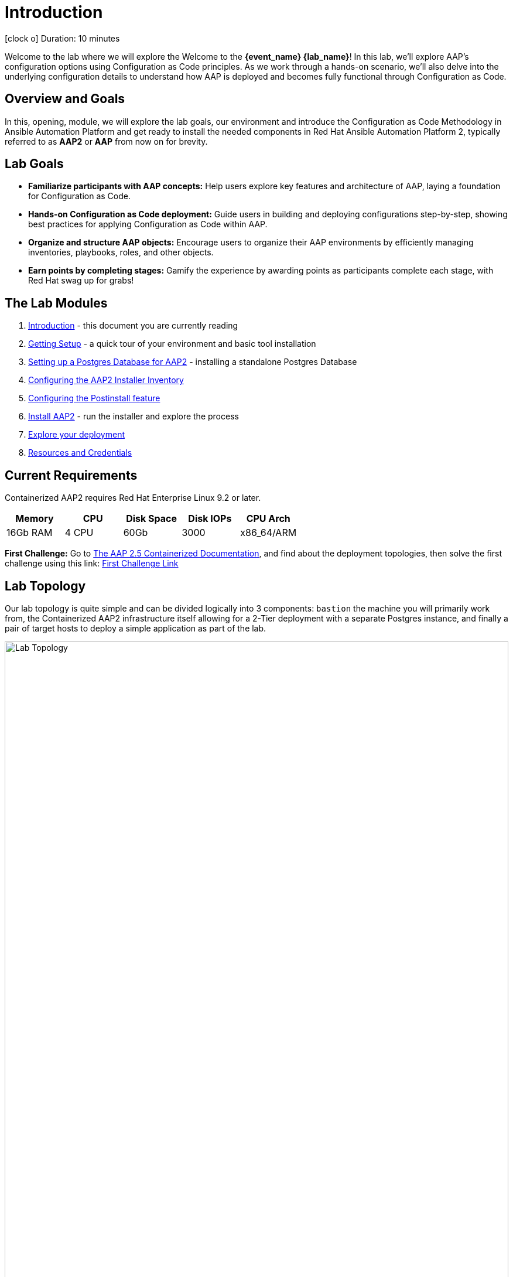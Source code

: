 = Introduction

icon:clock-o[Duration: 10 Minutes] Duration: 10 minutes

Welcome to the  lab where we will explore the Welcome to the *{event_name} {lab_name}*! In this lab, we’ll explore AAP’s configuration options using Configuration as Code principles. As we work through a hands-on scenario, we’ll also delve into the underlying configuration details to understand how AAP is deployed and becomes fully functional through Configuration as Code.

// TODO: Add intro 

== Overview and Goals

In this, opening, module, we will explore the lab goals, our environment and introduce the Configuration as Code Methodology in Ansible Automation Platform and get ready to install the needed components in Red Hat Ansible Automation Platform 2, typically referred to as *AAP2* or *AAP* from now on for brevity.

== Lab Goals

* *Familiarize participants with AAP concepts:* Help users explore key features and architecture of AAP, laying a foundation for Configuration as Code.

* *Hands-on Configuration as Code deployment:* Guide users in building and deploying configurations step-by-step, showing best practices for applying Configuration as Code within AAP.

* *Organize and structure AAP objects:* Encourage users to organize their AAP environments by efficiently managing inventories, playbooks, roles, and other objects.

* *Earn points by completing stages:* Gamify the experience by awarding points as participants complete each stage, with Red Hat swag up for grabs!

[#modules]
== The Lab Modules

. link:01-Introduction.html[Introduction] - this document you are currently reading
. link:02-Getting-Setup.html[Getting Setup] - a quick tour of your environment and basic tool installation
. link:03-AAP2-Backend-Setup.html[Setting up a Postgres Database for AAP2] - installing a standalone Postgres Database
. link:04-AAP2-Installer-Inventory.html[Configuring the AAP2 Installer Inventory]
. link:05-Post-Install-Feature.html[Configuring the Postinstall feature]
. link:06-Install-Your-Deployment.html[Install AAP2] - run the installer and explore the process
. link:07-Explore-Your-Deployment.html[Explore your deployment]
. link:Resources-and-Credentials.html[Resources and Credentials]

== Current Requirements

Containerized AAP2 requires Red Hat Enterprise Linux 9.2 or later.
// [cols="15%,15%,15%,55%"]
|===
|Memory |CPU |Disk Space| Disk IOPs| CPU Arch

|16Gb RAM
|4 CPU
|60Gb
|3000
|x86_64/ARM

|===

[CHALLENGE]
====
*First Challenge:* Go to https://docs.redhat.com/en/documentation/red_hat_ansible_automation_platform/2.5/html-single/containerized_installation/index[The AAP 2.5 Containerized Documentation,window=read-later], and find about the deployment topologies, then solve the first challenge using this link: https://red-hat-summit-connect-hands-on-day-2024.ctfd.io/challenges#How%20many%20topology%20shapes%20does%20the%20AAP%202.5%20Containerized%20Installer%20offers?-33[First Challenge Link,window=read-later]

====

[#topology]
== Lab Topology

Our lab topology is quite simple and can be divided logically into 3 components: `bastion` the machine you will primarily work from, the Containerized AAP2 infrastructure itself allowing for a 2-Tier deployment with a separate Postgres instance, and finally a pair of target hosts to deploy a simple application as part of the lab. 

// TODO: Update diagram

image::topology.png[Lab Topology,align="center",width="100%"]

[cols="15%,15%,15%,55%"]
|===
|Server |Operating System|External Interface|Role

|bastion
|RHEL 9.3
|Yes
|DevOps Server - you will primarily work from here

|aap2
|RHEL 9.3
|Yes
|Primary AAP2 Platform for Controller, Hub, EDA

|aap2-database
|RHEL 9.3
|No
|Postgres database - you will install this 

|app-frontend
|RHEL 9.3
|Yes
|Simple frontend for test application

|app-backend
|RHEL 9.3
|No
|Simple backend for test application

|===

The terminals to your right are logged in via `ssh` to the bastion as the `devops` user. You can directly `ssh` to any of the hosts in your environment. You will run the installer from `bastion` but your Containerized AAP2 will deploy to `aap2` and your Postgres database to `aap2-database`

NOTE: All instances are running RHEL 9.3 and are sized appropriately for the lab.

////
== Containerized AAP2 Services and Ports

////

[#resources]
== Resources and Credentials 

At any point in the labs, you can find the Resources and Credentials are all gathered in this document, at the bottom of the navigation menu top left link:Resources-and-Credentials.html[Resource, Credentials, and Consoles].

